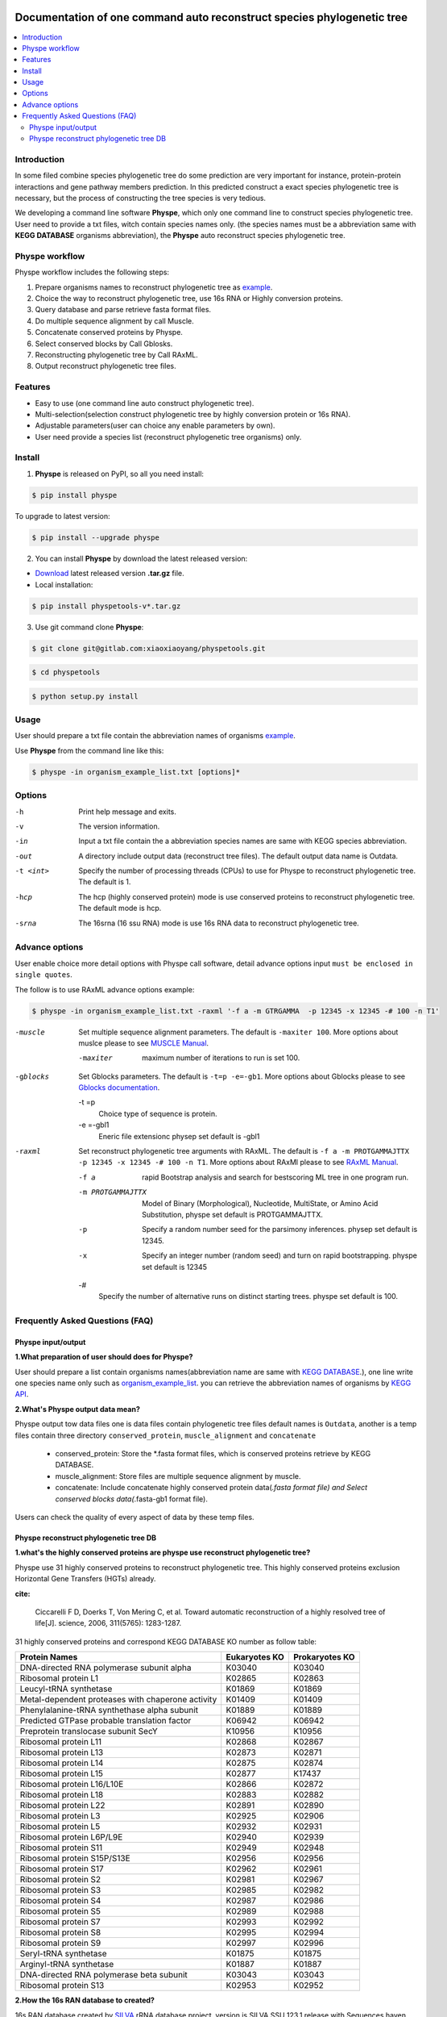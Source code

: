 
.. image:: https://travis-ci.org/MacHu-GWU/elementary_math-project.svg?branch=master

.. image:: https://img.shields.io/pypi/v/elementary_math.svg

.. image:: https://img.shields.io/pypi/l/elementary_math.svg

.. image:: https://img.shields.io/pypi/pyversions/elementary_math.svg



Documentation of one command auto reconstruct species phylogenetic tree
==============================================================================

.. contents:: :local:

Introduction
------------------------------------------------------------------------------
In some filed combine species phylogenetic tree do some prediction are very important for instance,
protein-protein interactions and gene pathway members prediction. In this predicted construct a exact species phylogenetic tree
is necessary, but the process of constructing the tree species is very tedious.

We developing a command line software **Physpe**, which only one command line to construct species phylogenetic tree. User need to provide a txt files, witch contain species names only.
(the species names must be a abbreviation same with **KEGG DATABASE** organisms abbreviation), the **Physpe** auto reconstruct species phylogenetic tree.

Physpe workflow
----------------------------------------------------------------------------

.. image:: https://gitlab.com/xiaoxiaoyang/physpetools/raw/master/examples/physpe.png


Physpe workflow includes the following steps:

1. Prepare organisms names to reconstruct phylogenetic tree as `example <https://gitlab.com/xiaoxiaoyang/physpetools/raw/master/examples/organism_example_list.txt>`_.

2. Choice the way to reconstruct phylogenetic tree, use 16s RNA or Highly conversion proteins.

3. Query database and parse retrieve fasta format files.

4. Do multiple sequence alignment by call Muscle.

5. Concatenate conserved proteins by Physpe.

6. Select conserved blocks by Call Gblosks.

7. Reconstructing phylogenetic tree by Call RAxML.

8. Output reconstruct phylogenetic tree files.



Features
--------------------------------------------------------------------------------
- Easy to use (one command line auto construct phylogenetic tree).

- Multi-selection(selection construct phylogenetic tree by highly conversion protein or 16s RNA).

- Adjustable parameters(user can choice any enable parameters by own).

- User need provide a species list (reconstruct phylogenetic tree organisms) only.



Install
-------------------------------------------------------------------------------

1. **Physpe** is released on PyPI, so all you need install:

.. code-block:: console

	$ pip install physpe

To upgrade to latest version:

.. code-block:: console

	$ pip install --upgrade physpe

2. You can install **Physpe** by download the latest released version:

- `Download <https://gitlab.com/xiaoxiaoyang/physpetools/tags>`_ latest released version **.tar.gz** file.

- Local installation:

.. code-block:: console

	$ pip install physpetools-v*.tar.gz

3. Use git command clone **Physpe**:

.. code-block:: console

	$ git clone git@gitlab.com:xiaoxiaoyang/physpetools.git

.. code-block:: console

	$ cd physpetools

.. code-block:: console

	$ python setup.py install

Usage
-------------------------------------------------------------------------------

User should prepare a txt file contain the abbreviation names of organisms `example <https://gitlab.com/xiaoxiaoyang/physpetools/raw/master/examples/organism_example_list.txt>`_.

Use **Physpe** from the command line like this:

.. code-block:: console

    $ physpe -in organism_example_list.txt [options]*

Options
-------------------------------------------------------------------------------

-h
    Print help message and exits.

-v
    The version information.

-in
    Input a txt file contain the a abbreviation species names are same with KEGG species abbreviation.

-out
    A directory include output data (reconstruct tree files). The default output data name is Outdata.

-t <int>
    Specify the number of processing threads (CPUs) to use for Physpe to reconstruct phylogenetic tree. The default is 1.

-hcp
    The hcp (highly conserved protein) mode is use conserved proteins to reconstruct phylogenetic tree. The default mode is hcp.

-srna
    The 16srna (16 ssu RNA) mode is use 16s RNA data to reconstruct phylogenetic tree.



Advance options
--------------------------------------------------------------------------------

User enable choice more detail options with Physpe call software, detail advance options input
``must be enclosed in single quotes``.

The follow is to use RAxML advance options example:

.. code-block:: console

    $ physpe -in organism_example_list.txt -raxml '-f a -m GTRGAMMA  -p 12345 -x 12345 -# 100 -n T1'

-muscle
    Set multiple sequence alignment parameters. The default is ``-maxiter 100``. More options about muslce please to see
    `MUSCLE Manual <http://www.drive5.com/muscle/manual/options.html>`_.

    -maxiter
        maximum number of iterations to run is set 100.

-gblocks
    Set Gblocks parameters. The default is ``-t=p -e=-gb1``.
    More options about Gblocks please to see `Gblocks documentation <http://molevol.cmima.csic.es/castresana/Gblocks/Gblocks_documentation.html>`_.

    -t =p
        Choice type of sequence is protein.

    -e =-gbl1
        Eneric file extensionc physep set default is -gbl1

-raxml
    Set reconstruct phylogenetic tree arguments with RAxML. The default is ``-f a -m PROTGAMMAJTTX  -p 12345 -x 12345 -# 100 -n T1``.
    More options about RAxMl please to see `RAxML Manual <http://sco.h-its.org/exelixis/resource/download/NewManual.pdf>`_.

    -f a
        rapid Bootstrap analysis and search for best­scoring ML tree in one program run.

    -m PROTGAMMAJTTX
        Model of Binary (Morphological), Nucleotide, Multi­State, or Amino Acid Substitution, physpe set default is PROTGAMMAJTTX.

    -p
        Specify a random number seed for the parsimony inferences. physep set default is 12345.

    -x
        Specify an integer number (random seed) and turn on rapid bootstrapping. physpe set default is 12345

    -#
        Specify the number of alternative runs on distinct starting trees. physpe set default is 100.


Frequently Asked Questions (FAQ)
--------------------------------------------------------------------------------

Physpe input/output
^^^^^^^^^^^^^^^^^^^

**1.What preparation of user should does for Physpe?**

User should prepare a list contain organisms names(abbreviation name are same with `KEGG DATABASE <http://www.genome.jp/kegg/catalog/org_list.html>`_.),
one line write one species name only such as `organism_example_list <https://gitlab.com/xiaoxiaoyang/physpetools/raw/master/examples/organism_example_list.txt>`_.
you can retrieve the abbreviation names of organisms by `KEGG API <http://rest.kegg.jp/list/organism>`_.


**2.What's Physpe output data mean?**

Physpe output tow data files one is data files contain phylogenetic tree files default names is ``Outdata``, another is a temp files contain
three directory ``conserved_protein``, ``muscle_alignment`` and ``concatenate``
  + conserved_protein: Store the *.fasta format files, which is conserved proteins retrieve by KEGG DATABASE.
  + muscle_alignment: Store files are multiple sequence alignment by muscle.
  + concatenate: Include concatenate highly conserved protein data(*.fasta format file) and Select conserved blocks data(*.fasta-gb1 format file).
Users can check the quality of every aspect of data by these temp files.


Physpe reconstruct phylogenetic tree DB
^^^^^^^^^^^^^^^^^^^^^^^^^^^^^^^^^^^^^^^
**1.what's the highly conserved proteins are physpe use reconstruct phylogenetic tree?**

Physpe use 31 highly conserved proteins to reconstruct phylogenetic tree. This highly conserved proteins exclusion Horizontal Gene Transfers (HGTs) already.

**cite:**

 Ciccarelli F D, Doerks T, Von Mering C, et al. Toward automatic reconstruction of a highly resolved tree of life[J]. science, 2006, 311(5765): 1283-1287.

31 highly conserved proteins and correspond KEGG DATABASE KO number as follow table:


====================================================   ==============      ===============
Protein Names                                          Eukaryotes KO       Prokaryotes KO
====================================================   ==============      ===============
DNA-directed RNA polymerase subunit alpha              K03040              K03040
Ribosomal protein L1                                   K02865              K02863
Leucyl-tRNA synthetase                                 K01869              K01869
Metal-dependent proteases with chaperone activity      K01409              K01409
Phenylalanine-tRNA synthethase alpha subunit           K01889              K01889
Predicted GTPase probable translation factor           K06942              K06942
Preprotein translocase subunit SecY                    K10956              K10956
Ribosomal protein L11                                  K02868              K02867
Ribosomal protein L13                                  K02873              K02871
Ribosomal protein L14                                  K02875              K02874
Ribosomal protein L15                                  K02877              K17437
Ribosomal protein L16/L10E                             K02866              K02872
Ribosomal protein L18                                  K02883              K02882
Ribosomal protein L22                                  K02891              K02890
Ribosomal protein L3                                   K02925              K02906
Ribosomal protein L5                                   K02932              K02931
Ribosomal protein L6P/L9E                              K02940              K02939
Ribosomal protein S11                                  K02949              K02948
Ribosomal protein S15P/S13E                            K02956              K02956
Ribosomal protein S17                                  K02962              K02961
Ribosomal protein S2                                   K02981              K02967
Ribosomal protein S3                                   K02985              K02982
Ribosomal protein S4                                   K02987              K02986
Ribosomal protein S5                                   K02989              K02988
Ribosomal protein S7                                   K02993              K02992
Ribosomal protein S8                                   K02995              K02994
Ribosomal protein S9                                   K02997              K02996
Seryl-tRNA synthetase                                  K01875              K01875
Arginyl-tRNA synthetase                                K01887              K01887
DNA-directed RNA polymerase beta subunit               K03043              K03043
Ribosomal protein S13                                  K02953              K02952
====================================================   ==============      ===============



**2.How the 16s RAN database to created?**

16s RAN database created by `SILVA <https://www.arb-silva.de/>`_ rRNA database project, version is SILVA SSU 123.1 release
with Sequences haven been truncated. Means that all nucleotides that have not been aligned were removed from the sequence


--config=FILE
    Use alternate configuration file (default: 'config')

--total
    Append total stats after listing individual users

--merge
    Merge stats of all users into a single report

--debug
    Turn on debugging output, do not catch exceptions

